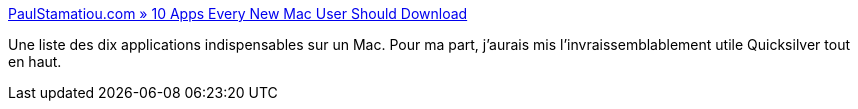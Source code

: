 :jbake-type: post
:jbake-status: published
:jbake-title: PaulStamatiou.com » 10 Apps Every New Mac User Should Download
:jbake-tags: software,library,macosx,freeware,shareware,_mois_mai,_année_2006
:jbake-date: 2006-05-31
:jbake-depth: ../
:jbake-uri: shaarli/1149088184000.adoc
:jbake-source: https://nicolas-delsaux.hd.free.fr/Shaarli?searchterm=http%3A%2F%2Fpaulstamatiou.com%2F2005%2F12%2F19%2F10-apps-every-new-mac-user-should-download%2F&searchtags=software+library+macosx+freeware+shareware+_mois_mai+_ann%C3%A9e_2006
:jbake-style: shaarli

http://paulstamatiou.com/2005/12/19/10-apps-every-new-mac-user-should-download/[PaulStamatiou.com » 10 Apps Every New Mac User Should Download]

Une liste des dix applications indispensables sur un Mac. Pour ma part, j'aurais mis l'invraissemblablement utile Quicksilver tout en haut.
